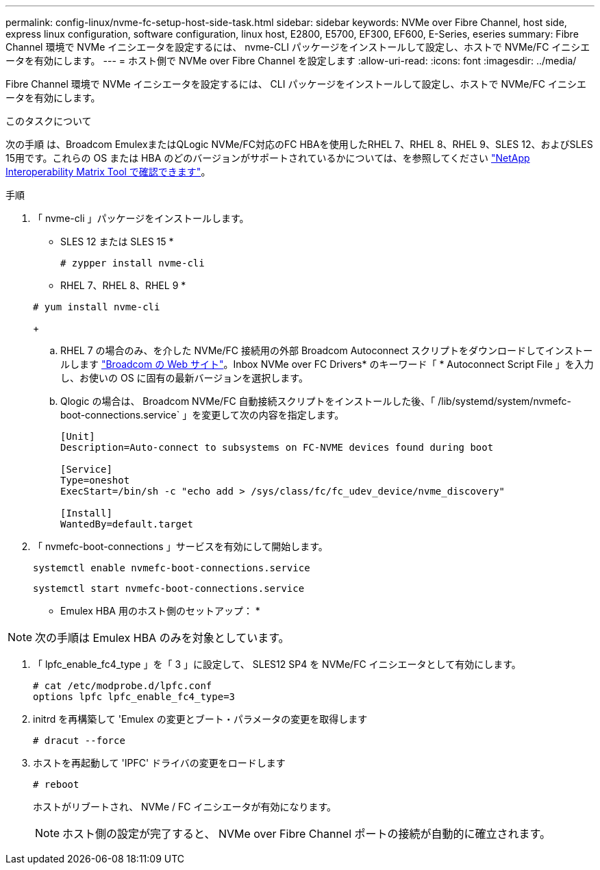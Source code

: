 ---
permalink: config-linux/nvme-fc-setup-host-side-task.html 
sidebar: sidebar 
keywords: NVMe over Fibre Channel, host side, express linux configuration, software configuration, linux host, E2800, E5700, EF300, EF600, E-Series, eseries 
summary: Fibre Channel 環境で NVMe イニシエータを設定するには、 nvme-CLI パッケージをインストールして設定し、ホストで NVMe/FC イニシエータを有効にします。 
---
= ホスト側で NVMe over Fibre Channel を設定します
:allow-uri-read: 
:icons: font
:imagesdir: ../media/


[role="lead"]
Fibre Channel 環境で NVMe イニシエータを設定するには、 CLI パッケージをインストールして設定し、ホストで NVMe/FC イニシエータを有効にします。

.このタスクについて
次の手順 は、Broadcom EmulexまたはQLogic NVMe/FC対応のFC HBAを使用したRHEL 7、RHEL 8、RHEL 9、SLES 12、およびSLES 15用です。これらの OS または HBA のどのバージョンがサポートされているかについては、を参照してください https://mysupport.netapp.com/matrix["NetApp Interoperability Matrix Tool で確認できます"^]。

.手順
. 「 nvme-cli 」パッケージをインストールします。
+
* SLES 12 または SLES 15 *

+
[listing]
----

# zypper install nvme-cli
----
+
* RHEL 7、RHEL 8、RHEL 9 *

+
[listing]
----

# yum install nvme-cli
----
+
.. RHEL 7 の場合のみ、を介した NVMe/FC 接続用の外部 Broadcom Autoconnect スクリプトをダウンロードしてインストールします https://www.broadcom.com/support/download-search["Broadcom の Web サイト"^]。Inbox NVMe over FC Drivers* のキーワード「 * Autoconnect Script File 」を入力し、お使いの OS に固有の最新バージョンを選択します。
.. Qlogic の場合は、 Broadcom NVMe/FC 自動接続スクリプトをインストールした後、「 /lib/systemd/system/nvmefc-boot-connections.service` 」を変更して次の内容を指定します。
+
[listing]
----
[Unit]
Description=Auto-connect to subsystems on FC-NVME devices found during boot

[Service]
Type=oneshot
ExecStart=/bin/sh -c "echo add > /sys/class/fc/fc_udev_device/nvme_discovery"

[Install]
WantedBy=default.target
----


. 「 nvmefc-boot-connections 」サービスを有効にして開始します。
+
[listing]
----
systemctl enable nvmefc-boot-connections.service
----
+
[listing]
----
systemctl start nvmefc-boot-connections.service
----


* Emulex HBA 用のホスト側のセットアップ： *


NOTE: 次の手順は Emulex HBA のみを対象としています。

. 「 lpfc_enable_fc4_type 」を「 3 」に設定して、 SLES12 SP4 を NVMe/FC イニシエータとして有効にします。
+
[listing]
----
# cat /etc/modprobe.d/lpfc.conf
options lpfc lpfc_enable_fc4_type=3
----
. initrd を再構築して 'Emulex の変更とブート・パラメータの変更を取得します
+
[listing]
----
# dracut --force
----
. ホストを再起動して 'IPFC' ドライバの変更をロードします
+
[listing]
----
# reboot
----
+
ホストがリブートされ、 NVMe / FC イニシエータが有効になります。

+

NOTE: ホスト側の設定が完了すると、 NVMe over Fibre Channel ポートの接続が自動的に確立されます。


